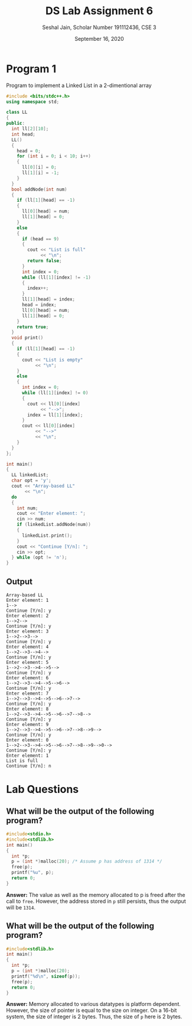 #+title: DS Lab Assignment 6
#+subtitle: Seshal Jain, Scholar Number 191112436, CSE 3
#+options: h:2 num:nil toc:nil author:nil
#+date: September 16, 2020
#+LATEX_HEADER: \usepackage[margin=0.5in]{geometry}\setlength{\parindent}{0pt}

* Program 1
Program to implement a Linked List in a 2-dimentional array
#+BEGIN_SRC cpp :tangle a6p1.cpp
#include <bits/stdc++.h>
using namespace std;

class LL
{
public:
  int ll[2][10];
  int head;
  LL()
  {
    head = 0;
    for (int i = 0; i < 10; i++)
    {
      ll[0][i] = 0;
      ll[1][i] = -1;
    }
  }
  bool addNode(int num)
  {
    if (ll[1][head] == -1)
    {
      ll[0][head] = num;
      ll[1][head] = 0;
    }
    else
    {
      if (head == 9)
      {
        cout << "List is full"
             << "\n";
        return false;
      }
      int index = 0;
      while (ll[1][index] != -1)
      {
        index++;
      }
      ll[1][head] = index;
      head = index;
      ll[0][head] = num;
      ll[1][head] = 0;
    }
    return true;
  }
  void print()
  {
    if (ll[1][head] == -1)
    {
      cout << "List is empty"
           << "\n";
    }
    else
    {
      int index = 0;
      while (ll[1][index] != 0)
      {
        cout << ll[0][index]
             << "-->";
        index = ll[1][index];
      }
      cout << ll[0][index]
           << "-->"
           << "\n";
    }
  }
};

int main()
{
  LL linkedList;
  char opt = 'y';
  cout << "Array-based LL"
       << "\n";
  do
  {
    int num;
    cout << "Enter element: ";
    cin >> num;
    if (linkedList.addNode(num))
    {
      linkedList.print();
    }
    cout << "Continue [Y/n]: ";
    cin >> opt;
  } while (opt != 'n');
}

#+END_SRC

** Output
#+BEGIN_EXAMPLE
Array-based LL
Enter element: 1
1-->
Continue [Y/n]: y
Enter element: 2
1-->2-->
Continue [Y/n]: y
Enter element: 3
1-->2-->3-->
Continue [Y/n]: y
Enter element: 4
1-->2-->3-->4-->
Continue [Y/n]: y
Enter element: 5
1-->2-->3-->4-->5-->
Continue [Y/n]: y
Enter element: 6
1-->2-->3-->4-->5-->6-->
Continue [Y/n]: y
Enter element: 7
1-->2-->3-->4-->5-->6-->7-->
Continue [Y/n]: y
Enter element: 8
1-->2-->3-->4-->5-->6-->7-->8-->
Continue [Y/n]: y
Enter element: 9
1-->2-->3-->4-->5-->6-->7-->8-->9-->
Continue [Y/n]: y
Enter element: 0
1-->2-->3-->4-->5-->6-->7-->8-->9-->0-->
Continue [Y/n]: y
Enter element: 1
List is full
Continue [Y/n]: n
#+END_EXAMPLE

* Lab Questions
** What will be the output of the following program?
#+BEGIN_SRC c :tangle a6q1.c
#include<stdio.h>
#include<stdlib.h>
int main()
{
  int *p;
  p = (int *)malloc(20); /* Assume p has address of 1314 */
  free(p);
  printf("%u", p);
  return 0;
}
#+END_SRC

*Answer:* The value as well as the memory allocated to p is freed after the call to ~free~. However, the address stored in ~p~ still persists, thus the output will be =1314=.

** What will be the output of the following program?
#+BEGIN_SRC c :tangle a6q2.c
#include<stdlib.h>
int main()
{
  int *p;
  p = (int *)malloc(20);
  printf("%d\n", sizeof(p));
  free(p);
  return 0;
}
#+END_SRC

*Answer:* Memory allocated to various datatypes is platform dependent. However, the size of pointer is equal to the size on integer.
On a 16-bit system, the size of integer is 2 bytes. Thus, the size of ~p~ here is 2 bytes.
